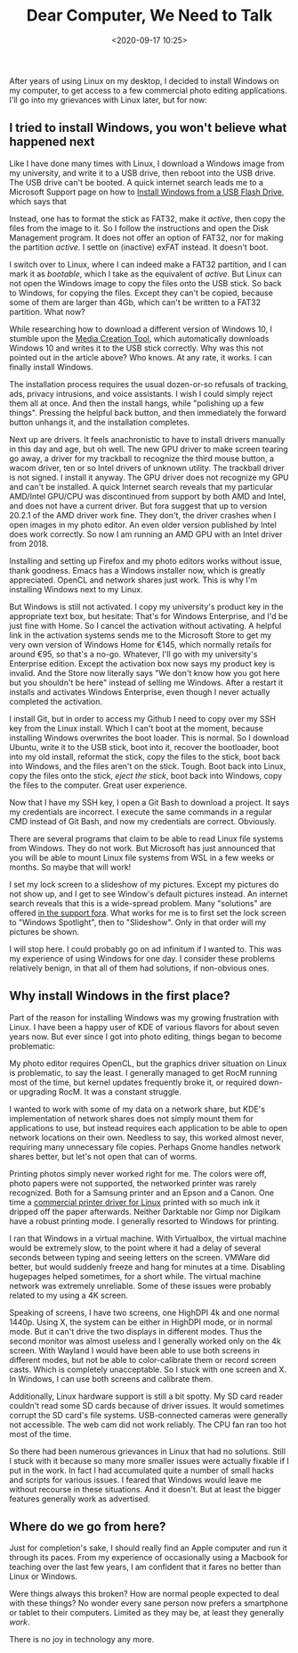 #+title: Dear Computer, We Need to Talk
#+date: <2020-09-17 10:25>
#+filetags: computers linux windows

After years of using Linux on my desktop, I decided to install Windows on my computer, to get access to a few commercial photo editing applications. I'll go into my grievances with Linux later, but for now:

** I tried to install Windows, you won't believe what happened next

Like I have done many times with Linux, I download a Windows image from my university, and write it to a USB drive, then reboot into the USB drive. The USB drive can't be booted. A quick internet search leads me to a Microsoft Support page on how to [[https://docs.microsoft.com/en-us/windows-hardware/manufacture/desktop/install-windows-from-a-usb-flash-drive][Install Windows from a USB Flash Drive]], which says that

#+begin_export html
<img style="width:50%;padding-left:25%" src="/static/2020-09/one does not simply.jpg">
#+end_export

Instead, one has to format the stick as FAT32, make it /active/, then copy the files from the image to it. So I follow the instructions and open the Disk Management program. It does not offer an option of FAT32, nor for making the partition /active/. I settle on (inactive) exFAT instead. It doesn't boot.

I switch over to Linux, where I can indeed make a FAT32 partition, and I can mark it as /bootable/, which I take as the equivalent of /active/. But Linux can not open the Windows image to copy the files onto the USB stick. So back to Windows, for copying the files. Except they can't be copied, because some of them are larger than 4Gb, which can't be written to a FAT32 partition. What now?

While researching how to download a different version of Windows 10, I stumble upon the [[https://www.microsoft.com/de-de/software-download/windows10][Media Creation Tool]], which automatically downloads Windows 10 and writes it to the USB stick correctly. Why was this not pointed out in the article above? Who knows. At any rate, it works. I can finally install Windows.

The installation process requires the usual dozen-or-so refusals of tracking, ads, privacy intrusions, and voice assistants. I wish I could simply reject them all at once. And then the install hangs, while "polishing up a few things". Pressing the helpful back button, and then immediately the forward button unhangs it, and the installation completes.

Next up are drivers. It feels anachronistic to have to install drivers manually in this day and age, but oh well. The new GPU driver to make screen tearing go away, a driver for my trackball to recognize the third mouse button, a wacom driver, ten or so Intel drivers of unknown utility. The trackball driver is not signed. I install it anyway. The GPU driver does not recognize my GPU and can't be installed. A quick Internet search reveals that my particular AMD/Intel GPU/CPU was discontinued from support by both AMD and Intel, and does not have a current driver. But fora suggest that up to version 20.2.1 of the AMD driver work fine. They don't, the driver crashes when I open images in my photo editor. An even older version published by Intel does work correctly. So now I am running an AMD GPU with an Intel driver from 2018.

#+begin_export html
<img style="width:50%;padding-left:25%" src="/static/2020-09/this is fine.png">
#+end_export

Installing and setting up Firefox and my photo editors works without issue, thank goodness. Emacs has a Windows installer now, which is greatly appreciated. OpenCL and network shares just work. This is why I'm installing Windows next to my Linux.

But Windows is still not activated. I copy my university's product key in the appropriate text box, but hesitate: That's for Windows Enterprise, and I'd be just fine with Home. So I cancel the activation without activating. A helpful link in the activation systems sends me to the Microsoft Store to get my very own version of Windows Home for €145, which normally retails for around €95, so that's a no-go. Whatever, I'll go with my university's Enterprise edition. Except the activation box now says my product key is invalid. And the Store now literally says "We don't know how you got here but you shouldn't be here" instead of selling me Windows. After a restart it installs and activates Windows Enterprise, even though I never actually completed the activation.

#+begin_export html
<img style="width:70%;padding-left:15%" src="/static/2020-09/this is fine 2.jpg">
#+end_export

I install Git, but in order to access my Github I need to copy over my SSH key from the Linux install. Which I can't boot at the moment, because installing Windows overwrites the boot loader. This is normal. So I download Ubuntu, write it to the USB stick, boot into it, recover the bootloader, boot into my old install, reformat the stick, copy the files to the stick, boot back into Windows, and the files aren't on the stick. Tough. Boot back into Linux, copy the files onto the stick, /eject the stick/, boot back into Windows, copy the files to the computer. Great user experience.

Now that I have my SSH key, I open a Git Bash to download a project. It says my credentials are incorrect. I execute the same commands in a regular CMD instead of Git Bash, and now my credentials are correct. Obviously.

There are several programs that claim to be able to read Linux file systems from Windows. They do not work. But Microsoft has just announced that you will be able to mount Linux file systems from WSL in a few weeks or months. So maybe that will work!

I set my lock screen to a slideshow of my pictures. Except my pictures do not show up, and I get to see Window's default pictures instead. An internet search reveals that this is a wide-spread problem. Many "solutions" are offered [[https://answers.microsoft.com/en-us/windows/forum/windows_10-start/windows-10-lock-screen-slideshow-not-showing/01975f7f-11e8-457e-a8ef-5b494af135f1][in the support fora]]. What works for me is to first set the lock screen to "Windows Spotlight", then to "Slideshow". Only in that order will my pictures be shown.

I will stop here. I could probably go on ad infinitum if I wanted to. This was my experience of using Windows for one day. I consider these problems relatively benign, in that all of them had solutions, if non-obvious ones.

** Why install Windows in the first place?

Part of the reason for installing Windows was my growing frustration with Linux. I have been a happy user of KDE of various flavors for about seven years now. But ever since I got into photo editing, things began to become problematic:

My photo editor requires OpenCL, but the graphics driver situation on Linux is problematic, to say the least. I generally managed to get RocM running most of the time, but kernel updates frequently broke it, or required down- or upgrading RocM. It was a constant struggle.

I wanted to work with some of my data on a network share, but KDE's implementation of network shares does not simply mount them for applications to use, but instead requires each application to be able to open network locations on their own. Needless to say, this worked almost never, requiring many unnecessary file copies. Perhaps Gnome handles network shares better, but let's not open that can of worms.

Printing photos simply never worked right for me. The colors were off, photo papers were not supported, the networked printer was rarely recognized. Both for a Samsung printer and an Epson and a Canon. One time a [[https://turboprint.info/][commercial printer driver for Linux]] printed with so much ink it dripped off the paper afterwards. Neither Darktable nor Gimp nor Digikam have a robust printing mode. I generally resorted to Windows for printing.

I ran that Windows in a virtual machine. With Virtualbox, the virtual machine would be extremely slow, to the point where it had a delay of several seconds between typing and seeing letters on the screen. VMWare did better, but would suddenly freeze and hang for minutes at a time. Disabling hugepages helped sometimes, for a short while. The virtual machine network was extremely unreliable. Some of these issues were probably related to my using a 4K screen.

Speaking of screens, I have two screens, one HighDPI 4k and one normal 1440p. Using X, the system can be either in HighDPI mode, or in normal mode. But it can't drive the two displays in different modes. Thus the second monitor was almost useless and I generally worked only on the 4k screen. With Wayland I would have been able to use both screens in different modes, but not be able to color-calibrate them or record screen casts. Which is completely unacceptable. So I stuck with one screen and X. In Windows, I can use both screens and calibrate them.

#+begin_export html
<img style="width:50%;padding-left:25%" src="/static/2020-09/wtf.jpg">
#+end_export


Additionally, Linux hardware support is still a bit spotty. My SD card reader couldn't read some SD cards because of driver issues. It would sometimes corrupt the SD card's file systems. USB-connected cameras were generally not accessible. The web cam did not work reliably. The CPU fan ran too hot most of the time.

So there had been numerous grievances in Linux that had no solutions. Still I stuck with it because so many more smaller issues were actually fixable if I put in the work. In fact I had accumulated quite a number of small hacks and scripts for various issues. I feared that Windows would leave me without recourse in these situations. And it doesn't. But at least the bigger features generally work as advertised.

** Where do we go from here?

Just for completion's sake, I should really find an Apple computer and run it through its paces. From my experience of occasionally using a Macbook for teaching over the last few years, I am confident that it fares no better than Linux or Windows.

Were things always this broken? How are normal people expected to deal with these things? No wonder every sane person now prefers a smartphone or tablet to their computers. Limited as they may be, at least they generally /work/.

There is no joy in technology any more.
